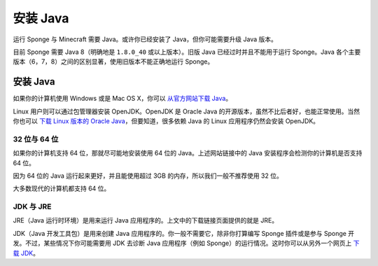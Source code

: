 ===============
安装 Java
===============

运行 Sponge 与 Minecraft 需要 Java。或许你已经安装了 Java，但你可能需要升级 Java 版本。

目前 Sponge 需要 Java 8（明确地是 ``1.8.0_40`` 或以上版本）。旧版 Java 已经过时并且不能用于运行
Sponge。Java 各个主要版本（6，7，8）之间的区别显著，使用旧版本不能正确地运行 Sponge。

安装 Java
===============

如果你的计算机使用 Windows 或是 Mac OS X，你可以 `从官方网站下载 Java
<https://java.com/en/download/manual.jsp>`__。

Linux 用户则可以通过包管理器安装 OpenJDK。OpenJDK 是 Oracle Java
的开源版本，虽然不比后者好，也能正常使用。当然你也可以 `下载 Linux 版本的 Oracle Java
<http://www.oracle.com/technetwork/java/javase/downloads/index.html>`__，但要知道，很多依赖
Java 的 Linux 应用程序仍然会安装 OpenJDK。

32 位与 64 位
~~~~~~~~~~~~~~~~~

如果你的计算机支持 64 位，那就尽可能地安装使用 64 位的 Java。上述网站链接中的
Java 安装程序会检测你的计算机是否支持 64 位。

因为 64 位的 Java 运行起来更好，并且能使用超过 3GB 的内存，所以我们一般不推荐使用 32 位。

大多数现代的计算机都支持 64 位。

JDK 与 JRE
~~~~~~~~~~~

JRE（Java 运行时环境）是用来运行 Java 应用程序的。上文中的下载链接页面提供的就是 JRE。

JDK（Java 开发工具包）是用来创建 Java 应用程序的。你一般不需要它，除非你打算编写 Sponge
插件或是参与 Sponge 开发。不过，某些情况下你可能需要用 JDK 去诊断 Java
应用程序（例如 Sponge）的运行情况。这时你可以从另外一个网页上 `下载 JDK
<http://www.oracle.com/technetwork/java/javase/downloads/index.html>`__。

